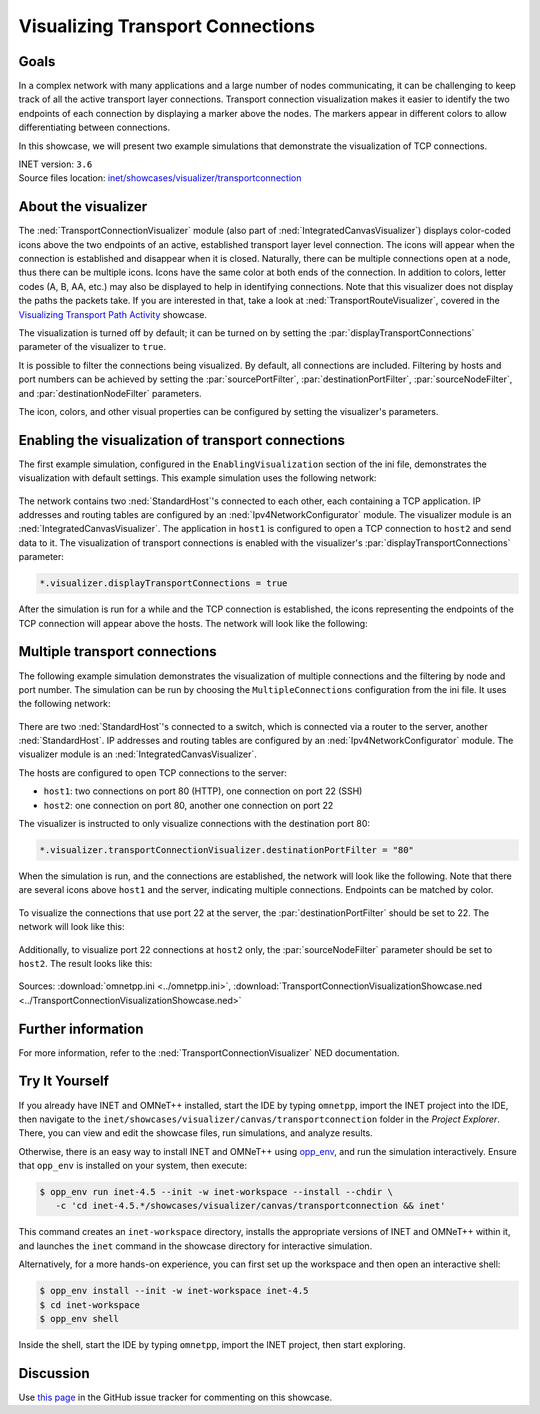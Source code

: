 Visualizing Transport Connections
=================================

Goals
-----
In a complex network with many applications and a large number of nodes communicating,
it can be challenging to keep track of all the active transport layer connections.
Transport connection visualization makes it easier to identify the two endpoints
of each connection by displaying a marker above the nodes. The markers appear in
different colors to allow differentiating between connections.

In this showcase, we will present two example simulations that demonstrate the
visualization of TCP connections.

| INET version: ``3.6``
| Source files location: `inet/showcases/visualizer/transportconnection <https://github.com/inet-framework/inet/tree/master/showcases/visualizer/transportconnection>`__

About the visualizer
--------------------

The :ned:`TransportConnectionVisualizer` module (also part of
:ned:`IntegratedCanvasVisualizer`) displays color-coded icons above the two
endpoints of an active, established transport layer level connection.
The icons will appear when the connection is established and disappear
when it is closed. Naturally, there can be multiple connections open at
a node, thus there can be multiple icons. Icons have the same color at
both ends of the connection. In addition to colors, letter codes (A, B,
AA, etc.) may also be displayed to help in identifying connections. Note
that this visualizer does not display the paths the packets take. If you
are interested in that, take a look at :ned:`TransportRouteVisualizer`,
covered in the `Visualizing Transport Path
Activity <../transportpathactivity>`__ showcase.

The visualization is turned off by default; it can be turned on by
setting the :par:`displayTransportConnections` parameter of the visualizer
to ``true``.

It is possible to filter the connections being visualized. By default,
all connections are included. Filtering by hosts and port numbers can be
achieved by setting the :par:`sourcePortFilter`, :par:`destinationPortFilter`,
:par:`sourceNodeFilter`, and :par:`destinationNodeFilter` parameters.

The icon, colors, and other visual properties can be configured by
setting the visualizer's parameters.

Enabling the visualization of transport connections
---------------------------------------------------

The first example simulation, configured in the
``EnablingVisualization`` section of the ini file, demonstrates the
visualization with default settings. This example simulation uses the
following network:

.. figure:: media/simplenetwork.png
   :width: 60%
   :align: center

The network contains two :ned:`StandardHost`'s connected to each other, each
containing a TCP application. IP addresses and routing tables are
configured by an :ned:`Ipv4NetworkConfigurator` module. The visualizer
module is an :ned:`IntegratedCanvasVisualizer`. The application in
``host1`` is configured to open a TCP connection to ``host2`` and send
data to it. The visualization of transport connections is enabled with
the visualizer's :par:`displayTransportConnections` parameter:

.. code-block:: none

   *.visualizer.displayTransportConnections = true

After the simulation is run for a while and the TCP connection is
established, the icons representing the endpoints of the TCP connection
will appear above the hosts. The network will look like the following:

.. figure:: media/simpleconnection.png
   :width: 60%
   :align: center

Multiple transport connections
------------------------------

The following example simulation demonstrates the visualization of
multiple connections and the filtering by node and port number. The
simulation can be run by choosing the ``MultipleConnections``
configuration from the ini file. It uses the following network:

.. figure:: media/complexnetwork.png
   :width: 60%
   :align: center

There are two :ned:`StandardHost`'s connected to a switch, which is
connected via a router to the server, another :ned:`StandardHost`. IP
addresses and routing tables are configured by an
:ned:`Ipv4NetworkConfigurator` module. The visualizer module is an
:ned:`IntegratedCanvasVisualizer`.

The hosts are configured to open TCP connections to the server:

-  ``host1``: two connections on port 80 (HTTP), one connection on port
   22 (SSH)
-  ``host2``: one connection on port 80, another one connection on port
   22

The visualizer is instructed to only visualize connections with
the destination port 80:

.. code-block:: none

   *.visualizer.transportConnectionVisualizer.destinationPortFilter = "80"

When the simulation is run, and the connections are established, the
network will look like the following. Note that there are several icons
above ``host1`` and the server, indicating multiple connections.
Endpoints can be matched by color.

.. figure:: media/port80.png
   :width: 80%
   :align: center

To visualize the connections that use port 22 at the server, the
:par:`destinationPortFilter` should be set to 22. The network will look
like this:

.. figure:: media/port22.png
   :width: 80%
   :align: center

Additionally, to visualize port 22 connections at ``host2`` only, the
:par:`sourceNodeFilter` parameter should be set to ``host2``. The result
looks like this:

.. figure:: media/port22host2.png
   :width: 80%
   :align: center

.. todo::

   <!--
   TODO: demonstrate the letters too! A, B, C, AA, AB, etc. "To differentiate connections with the same icon color, capital letters are displayed on the icon."

   To differentiate connections with the same icon color, capital letters are displayed on the icon.
   To demonstrate the letters, the `destinationPortFilter` parameter is set to "`*`" (the default setting) to visualize all three transport connections in the network. Also, the `iconColor` parameter is set to `"blue, red"` to limit the number of used colors to two:

   ![](letters.png)
   -->

Sources: :download:`omnetpp.ini <../omnetpp.ini>`, :download:`TransportConnectionVisualizationShowcase.ned <../TransportConnectionVisualizationShowcase.ned>`

Further information
-------------------

For more information, refer to the :ned:`TransportConnectionVisualizer` NED
documentation.


Try It Yourself
---------------

If you already have INET and OMNeT++ installed, start the IDE by typing
``omnetpp``, import the INET project into the IDE, then navigate to the
``inet/showcases/visualizer/canvas/transportconnection`` folder in the `Project Explorer`. There, you can view
and edit the showcase files, run simulations, and analyze results.

Otherwise, there is an easy way to install INET and OMNeT++ using `opp_env
<https://omnetpp.org/opp_env>`__, and run the simulation interactively.
Ensure that ``opp_env`` is installed on your system, then execute:

.. code-block:: bash

    $ opp_env run inet-4.5 --init -w inet-workspace --install --chdir \
       -c 'cd inet-4.5.*/showcases/visualizer/canvas/transportconnection && inet'

This command creates an ``inet-workspace`` directory, installs the appropriate
versions of INET and OMNeT++ within it, and launches the ``inet`` command in the
showcase directory for interactive simulation.

Alternatively, for a more hands-on experience, you can first set up the
workspace and then open an interactive shell:

.. code-block:: bash

    $ opp_env install --init -w inet-workspace inet-4.5
    $ cd inet-workspace
    $ opp_env shell

Inside the shell, start the IDE by typing ``omnetpp``, import the INET project,
then start exploring.

Discussion
----------

Use `this
page <https://github.com/inet-framework/inet-showcases/issues/15>`__ in the GitHub issue tracker for commenting on this
showcase.
